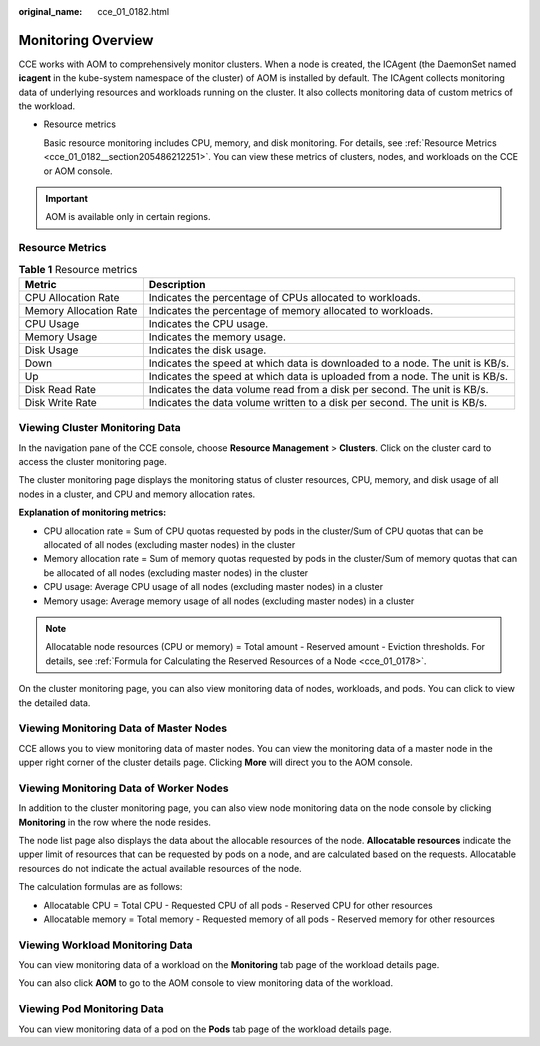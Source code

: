 :original_name: cce_01_0182.html

.. _cce_01_0182:

Monitoring Overview
===================

CCE works with AOM to comprehensively monitor clusters. When a node is created, the ICAgent (the DaemonSet named **icagent** in the kube-system namespace of the cluster) of AOM is installed by default. The ICAgent collects monitoring data of underlying resources and workloads running on the cluster. It also collects monitoring data of custom metrics of the workload.

-  Resource metrics

   Basic resource monitoring includes CPU, memory, and disk monitoring. For details, see :ref:`Resource Metrics <cce_01_0182__section205486212251>`. You can view these metrics of clusters, nodes, and workloads on the CCE or AOM console.

.. important::

   AOM is available only in certain regions.

.. _cce_01_0182__section205486212251:

Resource Metrics
----------------

.. table:: **Table 1** Resource metrics

   +------------------------+------------------------------------------------------------------------------+
   | Metric                 | Description                                                                  |
   +========================+==============================================================================+
   | CPU Allocation Rate    | Indicates the percentage of CPUs allocated to workloads.                     |
   +------------------------+------------------------------------------------------------------------------+
   | Memory Allocation Rate | Indicates the percentage of memory allocated to workloads.                   |
   +------------------------+------------------------------------------------------------------------------+
   | CPU Usage              | Indicates the CPU usage.                                                     |
   +------------------------+------------------------------------------------------------------------------+
   | Memory Usage           | Indicates the memory usage.                                                  |
   +------------------------+------------------------------------------------------------------------------+
   | Disk Usage             | Indicates the disk usage.                                                    |
   +------------------------+------------------------------------------------------------------------------+
   | Down                   | Indicates the speed at which data is downloaded to a node. The unit is KB/s. |
   +------------------------+------------------------------------------------------------------------------+
   | Up                     | Indicates the speed at which data is uploaded from a node. The unit is KB/s. |
   +------------------------+------------------------------------------------------------------------------+
   | Disk Read Rate         | Indicates the data volume read from a disk per second. The unit is KB/s.     |
   +------------------------+------------------------------------------------------------------------------+
   | Disk Write Rate        | Indicates the data volume written to a disk per second. The unit is KB/s.    |
   +------------------------+------------------------------------------------------------------------------+

Viewing Cluster Monitoring Data
-------------------------------

In the navigation pane of the CCE console, choose **Resource Management** > **Clusters**. Click |image1| on the cluster card to access the cluster monitoring page.

|image2|

The cluster monitoring page displays the monitoring status of cluster resources, CPU, memory, and disk usage of all nodes in a cluster, and CPU and memory allocation rates.

**Explanation of monitoring metrics:**

-  CPU allocation rate = Sum of CPU quotas requested by pods in the cluster/Sum of CPU quotas that can be allocated of all nodes (excluding master nodes) in the cluster
-  Memory allocation rate = Sum of memory quotas requested by pods in the cluster/Sum of memory quotas that can be allocated of all nodes (excluding master nodes) in the cluster
-  CPU usage: Average CPU usage of all nodes (excluding master nodes) in a cluster
-  Memory usage: Average memory usage of all nodes (excluding master nodes) in a cluster

.. note::

   Allocatable node resources (CPU or memory) = Total amount - Reserved amount - Eviction thresholds. For details, see :ref:`Formula for Calculating the Reserved Resources of a Node <cce_01_0178>`.

On the cluster monitoring page, you can also view monitoring data of nodes, workloads, and pods. You can click |image3| to view the detailed data.

|image4|

Viewing Monitoring Data of Master Nodes
---------------------------------------

CCE allows you to view monitoring data of master nodes. You can view the monitoring data of a master node in the upper right corner of the cluster details page. Clicking **More** will direct you to the AOM console.

Viewing Monitoring Data of Worker Nodes
---------------------------------------

In addition to the cluster monitoring page, you can also view node monitoring data on the node console by clicking **Monitoring** in the row where the node resides.

The node list page also displays the data about the allocable resources of the node. **Allocatable resources** indicate the upper limit of resources that can be requested by pods on a node, and are calculated based on the requests. Allocatable resources do not indicate the actual available resources of the node.

The calculation formulas are as follows:

-  Allocatable CPU = Total CPU - Requested CPU of all pods - Reserved CPU for other resources
-  Allocatable memory = Total memory - Requested memory of all pods - Reserved memory for other resources

Viewing Workload Monitoring Data
--------------------------------

You can view monitoring data of a workload on the **Monitoring** tab page of the workload details page.

You can also click **AOM** to go to the AOM console to view monitoring data of the workload.

Viewing Pod Monitoring Data
---------------------------

You can view monitoring data of a pod on the **Pods** tab page of the workload details page.

.. |image1| image:: /_static/images/en-us_image_0000001222591781.png
.. |image2| image:: /_static/images/en-us_image_0000001221007635.png
.. |image3| image:: /_static/images/en-us_image_0000001221376671.png
.. |image4| image:: /_static/images/en-us_image_0000001176255102.png

